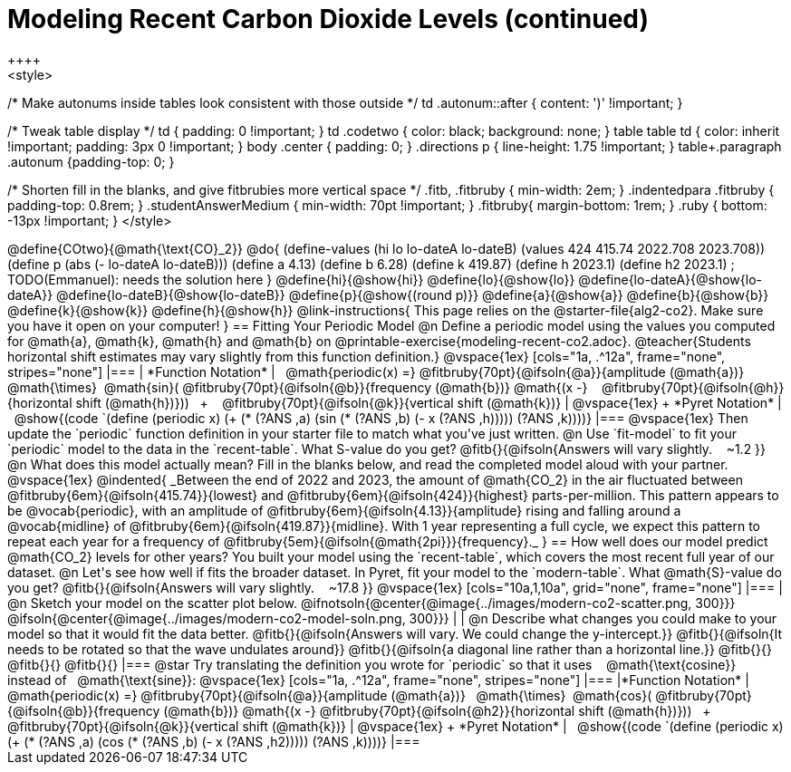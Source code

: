 = Modeling Recent Carbon Dioxide Levels (continued)
++++
<style>
/* Make autonums inside tables look consistent with those outside */
td .autonum::after { content: ')' !important; }

/* Tweak table display */
td { padding: 0 !important; }
td .codetwo { color: black; background: none; }
table table td { color: inherit !important; padding: 3px 0 !important; }
body .center { padding: 0; }
.directions p { line-height: 1.75 !important; }
table+.paragraph .autonum {padding-top: 0; }

/* Shorten fill in the blanks, and give fitbrubies more vertical space */
.fitb, .fitbruby { min-width: 2em; }
.indentedpara .fitbruby { padding-top: 0.8rem; }
.studentAnswerMedium { min-width: 70pt !important; }
.fitbruby{ margin-bottom: 1rem; }
.ruby { bottom: -13px !important; }
</style>
++++


@define{COtwo}{@math{\text{CO}_2}}
@do{
(define-values (hi lo lo-dateA lo-dateB) (values 424 415.74 2022.708 2023.708))
(define p (abs (- lo-dateA lo-dateB)))
(define a 4.13)
(define b 6.28)
(define k 419.87)
(define h 2023.1)
(define h2 2023.1) ; TODO(Emmanuel): needs the solution here
}

@define{hi}{@show{hi}}
@define{lo}{@show{lo}}
@define{lo-dateA}{@show{lo-dateA}}
@define{lo-dateB}{@show{lo-dateB}}
@define{p}{@show{(round p)}}
@define{a}{@show{a}}
@define{b}{@show{b}}
@define{k}{@show{k}}
@define{h}{@show{h}}

@link-instructions{
This page relies on the @starter-file{alg2-co2}. Make sure you have it open on your computer!
}

== Fitting Your Periodic Model

@n Define a periodic model using the values you computed for @math{a}, @math{k}, @math{h} and @math{b} on @printable-exercise{modeling-recent-co2.adoc}.

@teacher{Students horizontal shift estimates may vary slightly from this function definition.}

@vspace{1ex}

[cols="1a, .^12a", frame="none", stripes="none"]
|===
| *Function Notation*
|

 @math{periodic(x) =}
@fitbruby{70pt}{@ifsoln{@a}}{amplitude (@math{a})}  @math{\times} @math{sin}(
@fitbruby{70pt}{@ifsoln{@b}}{frequency (@math{b})} @math{(x -}  
@fitbruby{70pt}{@ifsoln{@h}}{horizontal shift (@math{h})}))  +  
@fitbruby{70pt}{@ifsoln{@k}}{vertical shift (@math{k})}

| @vspace{1ex} +
*Pyret Notation*
|
 @show{(code `(define (periodic x) (+ (* (?ANS ,a) (sin (* (?ANS ,b) (- x (?ANS ,h))))) (?ANS ,k))))}
|===

@vspace{1ex}

Then update the `periodic` function definition in your starter file to match what you've just written.

@n Use `fit-model` to fit your `periodic` model to the data in the `recent-table`. What S-value do you get? @fitb{}{@ifsoln{Answers will vary slightly.   ~1.2 }}

@n What does this model actually mean? Fill in the blanks below, and read the completed model aloud with your partner.

@vspace{1ex}

@indented{
_Between the end of 2022 and 2023, the amount of @math{CO_2} in the air fluctuated between @fitbruby{6em}{@ifsoln{415.74}}{lowest} and @fitbruby{6em}{@ifsoln{424}}{highest} parts-per-million. This pattern appears to be @vocab{periodic}, with an amplitude of @fitbruby{6em}{@ifsoln{4.13}}{amplitude} rising and falling around a @vocab{midline} of @fitbruby{6em}{@ifsoln{419.87}}{midline}. With 1 year representing a full cycle, we expect this pattern to repeat each year for a frequency of @fitbruby{5em}{@ifsoln{@math{2pi}}}{frequency}._
}

== How well does our model predict @math{CO_2} levels for other years?

You built your model using the `recent-table`, which covers the most recent full year of our dataset.

@n Let's see how well if fits the broader dataset. In Pyret, fit your model to the `modern-table`. What @math{S}-value do you get? @fitb{}{@ifsoln{Answers will vary slightly.   ~17.8 }}

@vspace{1ex}

[cols="10a,1,10a", grid="none", frame="none"]
|===
| @n Sketch your model on the scatter plot below.

@ifnotsoln{@center{@image{../images/modern-co2-scatter.png, 300}}}
@ifsoln{@center{@image{../images/modern-co2-model-soln.png, 300}}}

|
| @n Describe what changes you could make to your model so that it would fit the data better.

@fitb{}{@ifsoln{Answers will vary. We could change the y-intercept.}}

@fitb{}{@ifsoln{It needs to be rotated so that the wave undulates around}}

@fitb{}{@ifsoln{a diagonal line rather than a horizontal line.}}

@fitb{}{}

@fitb{}{}

@fitb{}{}

|===

@star Try translating the definition you wrote for `periodic` so that it uses   @math{\text{cosine}}   instead of  @math{\text{sine}}:

@vspace{1ex}

[cols="1a, .^12a", frame="none", stripes="none"]
|===
|*Function Notation*
|

 @math{periodic(x) =}
@fitbruby{70pt}{@ifsoln{@a}}{amplitude (@math{a})}  @math{\times} @math{cos}(
@fitbruby{70pt}{@ifsoln{@b}}{frequency (@math{b})} @math{(x -}
@fitbruby{70pt}{@ifsoln{@h2}}{horizontal shift (@math{h})}))  +  
@fitbruby{70pt}{@ifsoln{@k}}{vertical shift (@math{k})}

| @vspace{1ex} +
*Pyret Notation*
|
 @show{(code `(define (periodic x) (+ (* (?ANS ,a) (cos (* (?ANS ,b) (- x (?ANS ,h2))))) (?ANS ,k))))}
|===
